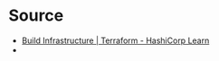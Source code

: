 * Source
  + [[https://learn.hashicorp.com/tutorials/terraform/google-cloud-platform-build][Build Infrastructure | Terraform - HashiCorp Learn]]
  + 
